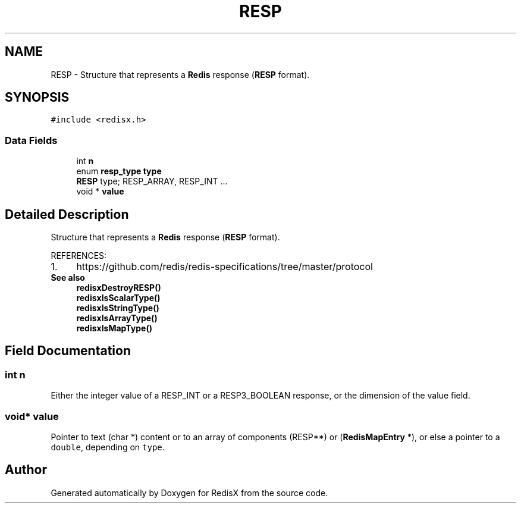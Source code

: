 .TH "RESP" 3 "Version v0.9" "RedisX" \" -*- nroff -*-
.ad l
.nh
.SH NAME
RESP \- Structure that represents a \fBRedis\fP response (\fBRESP\fP format)\&.  

.SH SYNOPSIS
.br
.PP
.PP
\fC#include <redisx\&.h>\fP
.SS "Data Fields"

.in +1c
.ti -1c
.RI "int \fBn\fP"
.br
.ti -1c
.RI "enum \fBresp_type\fP \fBtype\fP"
.br
.RI "\fBRESP\fP type; RESP_ARRAY, RESP_INT \&.\&.\&. "
.ti -1c
.RI "void * \fBvalue\fP"
.br
.in -1c
.SH "Detailed Description"
.PP 
Structure that represents a \fBRedis\fP response (\fBRESP\fP format)\&. 

REFERENCES: 
.PD 0
.IP "1." 4
https://github.com/redis/redis-specifications/tree/master/protocol 
.PP
.PP
\fBSee also\fP
.RS 4
\fBredisxDestroyRESP()\fP 
.PP
\fBredisxIsScalarType()\fP 
.PP
\fBredisxIsStringType()\fP 
.PP
\fBredisxIsArrayType()\fP 
.PP
\fBredisxIsMapType()\fP 
.RE
.PP

.SH "Field Documentation"
.PP 
.SS "int n"
Either the integer value of a RESP_INT or a RESP3_BOOLEAN response, or the dimension of the value field\&. 
.SS "void* value"
Pointer to text (char *) content or to an array of components (RESP**) or (\fBRedisMapEntry\fP *), or else a pointer to a \fCdouble\fP, depending on \fCtype\fP\&. 

.SH "Author"
.PP 
Generated automatically by Doxygen for RedisX from the source code\&.
